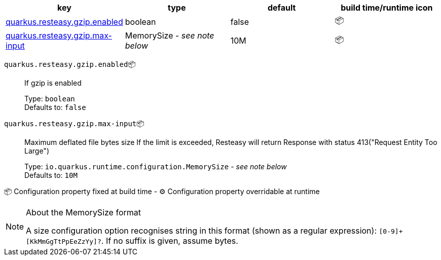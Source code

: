 |===
|key|type|default|build time/runtime icon

|<<quarkus.resteasy.gzip.enabled, quarkus.resteasy.gzip.enabled>>
|boolean 
|false
| 📦

|<<quarkus.resteasy.gzip.max-input, quarkus.resteasy.gzip.max-input>>
|MemorySize  - _see note below_
|10M
| 📦
|===


[[quarkus.resteasy.gzip.enabled]]
`quarkus.resteasy.gzip.enabled`📦:: If gzip is enabled
+
Type: `boolean` +
Defaults to: `false` +



[[quarkus.resteasy.gzip.max-input]]
`quarkus.resteasy.gzip.max-input`📦:: Maximum deflated file bytes size 
 If the limit is exceeded, Resteasy will return Response with status 413("Request Entity Too Large")
+
Type: `io.quarkus.runtime.configuration.MemorySize` - _see note below_ +
Defaults to: `10M` +



📦 Configuration property fixed at build time - ⚙️️ Configuration property overridable at runtime 


[NOTE]
.About the MemorySize format
====
A size configuration option recognises string in this format (shown as a regular expression): `[0-9]+[KkMmGgTtPpEeZzYy]?`.
If no suffix is given, assume bytes.
====
